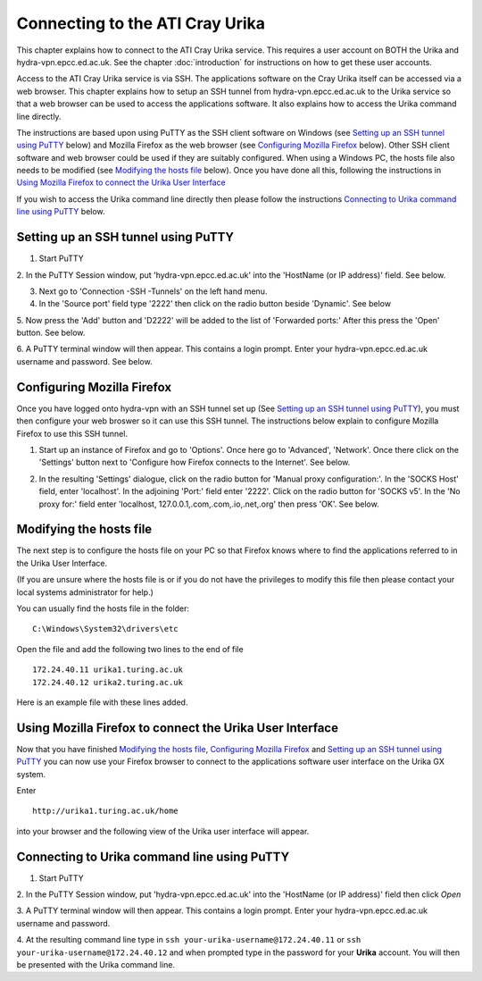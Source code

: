 Connecting to the ATI Cray Urika
=================================

This chapter explains how to connect to the ATI Cray Urika service. This requires
a user account on BOTH the Urika and hydra-vpn.epcc.ed.ac.uk. See the chapter 
:doc:`introduction` for instructions on how to get these user accounts.

Access to the ATI Cray Urika service is via SSH. The applications software 
on the Cray Urika itself can be accessed via a web browser. This chapter explains 
how to setup an SSH tunnel from hydra-vpn.epcc.ed.ac.uk to the Urika service
so that a web browser can be used to access the applications software. It also explains 
how to access the Urika command line directly.

The instructions are based upon using PuTTY as the SSH client software on Windows 
(see `Setting up an SSH tunnel using PuTTY`_ below) and Mozilla Firefox as the web browser
(see `Configuring Mozilla Firefox`_ below).  Other SSH client software and web browser could 
be used if they are suitably configured. When using a Windows PC, the hosts 
file also needs to be modified (see `Modifying the hosts file`_ below). Once you have done all this, following the instructions in 
`Using Mozilla Firefox to connect the Urika User Interface`_

If you wish to access the Urika command line directly then please follow the instructions 
`Connecting to Urika command line using PuTTY`_
below. 


Setting up an SSH tunnel using PuTTY
------------------------------------

1. Start PuTTY

2. In the PuTTY Session window, put 'hydra-vpn.epcc.ed.ac.uk' into the
'HostName (or IP address)' field. See below.

.. image:: PuTTY-Session-hydra-vpn.PNG

3. Next go to 'Connection -SSH -Tunnels' on the left hand menu.

4. In the 'Source port' field type '2222' then click on the radio button beside 'Dynamic'. See below

.. image:: PuTTY-Connection-SSH-tunnels-hydra-vpnCapture.PNG

5. Now press the 'Add' button and 'D2222' will be added to the list of 
'Forwarded ports:' After this press the 'Open' button. See below.

.. image:: PuTTY-Add-dynamic.PNG

6. A PuTTY terminal window will then appear.  This contains a login prompt. 
Enter your hydra-vpn.epcc.ed.ac.uk username and password. See below.

.. image:: PuTTY-hydra-terminal.PNG

Configuring Mozilla Firefox
----------------------------

Once you have logged onto hydra-vpn with an SSH tunnel set up 
(See `Setting up an SSH tunnel using PuTTY`_), you must then configure your web broswer so it can use this SSH tunnel. The instructions below explain to configure Mozilla Firefox to use this SSH tunnel.

1. Start up an instance of Firefox and go to 'Options'. Once here go to 'Advanced', 'Network'. Once there click on the 'Settings' button next to 'Configure how Firefox connects to the Internet'. See below.

.. image:: Firefox-options-advanced-network.PNG

2. In the resulting 'Settings' dialogue, click on the radio button for 'Manual proxy configuration:'. In the 'SOCKS Host' field, enter 'localhost'. In the adjoining 'Port:' field enter '2222'. Click on the radio button for 'SOCKS v5'. In the 'No proxy for:' field enter 'localhost, 127.0.0.1,.com,.com,.io,.net,.org' then press 'OK'. See below.

.. image:: Firefox-settings.PNG

Modifying the hosts file
------------------------

The next step is to configure the hosts file on your PC so that Firefox 
knows where to find the applications referred to in the Urika User 
Interface.

(If you are unsure where the hosts file is or if you do not have the privileges to 
modify this file then please contact your local systems administrator for
help.)

You can usually find the hosts file in the folder::

  C:\Windows\System32\drivers\etc

Open the file and add the following two lines to the end of file ::

	172.24.40.11 urika1.turing.ac.uk
	172.24.40.12 urika2.turing.ac.uk

Here is an example file with these lines added.

.. image:: hosts-file.PNG

	
Using Mozilla Firefox to connect the Urika User Interface
---------------------------------------------------------

Now that you have finished `Modifying the hosts file`_, `Configuring Mozilla Firefox`_ and `Setting up an SSH tunnel using PuTTY`_ you can now use your Firefox browser to connect to the applications software user interface on the Urika GX system.

Enter ::

	http://urika1.turing.ac.uk/home
	
into your browser and the following view of the Urika user interface will appear.

.. image:: urika.PNG


Connecting to Urika command line using PuTTY
--------------------------------------------

1. Start PuTTY

2. In the PuTTY Session window, put 'hydra-vpn.epcc.ed.ac.uk' into the
'HostName (or IP address)' field then click *Open*

.. image:: putty-hydra-cmdline.PNG

3. A PuTTY terminal window will then appear.  This contains a login prompt. 
Enter your hydra-vpn.epcc.ed.ac.uk username and password.  

4. At the resulting command line type in 
``ssh your-urika-username@172.24.40.11`` or ``ssh your-urika-username@172.24.40.12``
and when prompted type in the password for your **Urika** account.	You will then be presented with the Urika command line.


